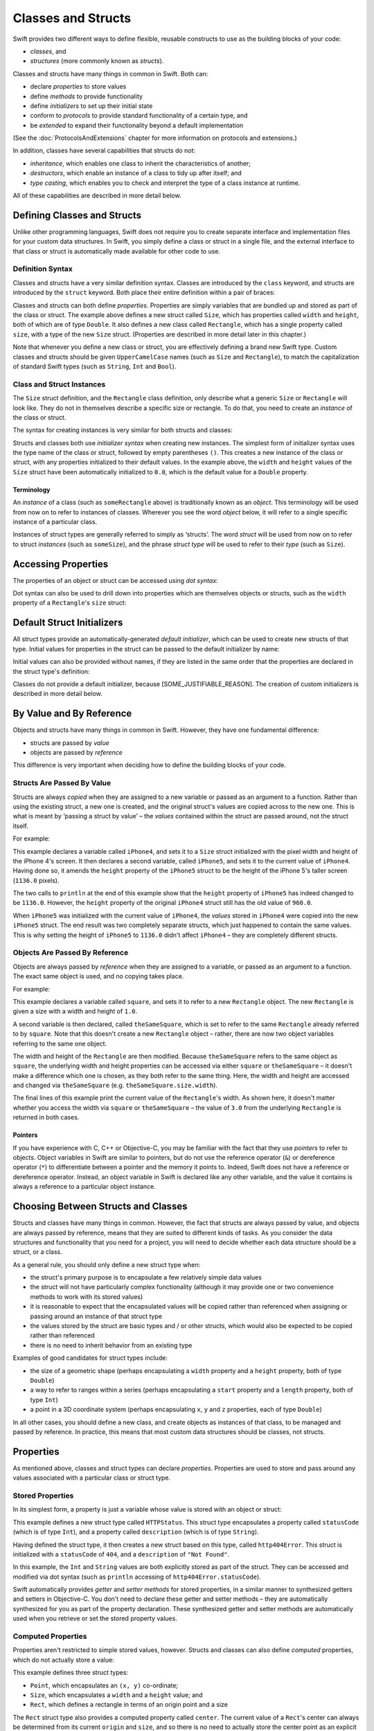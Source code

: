 .. docnote:: Subjects to be covered in this section

    * Classes
    * Objects
    * Structures
    * Instance variables
    * Getters and setters
    * willSet / didSet (these don't seem to exist)
    * Constructors and destructors
    * Designated initializers
    * Instance and class methods
    * Working with self and Self
    * Super
    * Memory management via ARC
    * UnsafePointer?
    * Cast operators (?, !, b as D, b is D)
    * Type inference and discovery?
    * "Everything is a type"
    * Stored vs computed properties
    * === vs ==
    * ‘is’ to check for class membership
    * ‘as’ for casting
    * No 'self = [super init]' (assignment equates to void)
    * @inout
    * value types and reference types
    * subscript getters and setters

Classes and Structs
===================

Swift provides two different ways to define flexible, reusable constructs
to use as the building blocks of your code:

* *classes*, and
* *structures* (more commonly known as *structs*).

Classes and structs have many things in common in Swift.
Both can:

* declare *properties* to store values
* define *methods* to provide functionality
* define *initializers* to set up their initial state
* conform to *protocols* to provide standard functionality of a certain type, and
* be *extended* to expand their functionality beyond a default implementation

(See the :doc:`ProtocolsAndExtensions` chapter for more information on protocols and extensions.)

In addition, classes have several capabilities that structs do not:

* *inheritance*, which enables one class to inherit the characteristics of another;
* *destructors*, which enable an instance of a class to tidy up after itself; and
* *type casting*, which enables you to check and interpret the type of a class instance at runtime.

All of these capabilities are described in more detail below.

Defining Classes and Structs
----------------------------

Unlike other programming languages,
Swift does not require you to create separate interface and implementation files for your custom data structures.
In Swift, you simply define a class or struct in a single file,
and the external interface to that class or struct is automatically made available for other code to use.

.. TODO: add a note here about public and private interfaces,
   once we know how these will be declared in Swift.

Definition Syntax
~~~~~~~~~~~~~~~~~

Classes and structs have a very similar definition syntax.
Classes are introduced by the ``class`` keyword,
and structs are introduced by the ``struct`` keyword.
Both place their entire definition within a pair of braces:

.. testcode::

    (swift) struct Size {
        var width, height: Double
    }
    (swift) class Rectangle {
        var size: Size
    }

Classes and structs can both define *properties*.
Properties are simply variables that are bundled up and stored as part of the class or struct.
The example above defines a new struct called ``Size``,
which has properties called ``width`` and ``height``,
both of which are of type ``Double``.
It also defines a new class called ``Rectangle``,
which has a single property called ``size``,
with a type of the new ``Size`` struct.
(Properties are described in more detail later in this chapter.)

Note that whenever you define a new class or struct,
you are effectively defining a brand new Swift type.
Custom classes and structs should be given ``UpperCamelCase`` names
(such as ``Size`` and ``Rectangle``),
to match the capitalization of standard Swift types
(such as ``String``, ``Int`` and ``Bool``).

.. TODO: note that you can set rect.size.width directly,
   without having to set a new rect.size struct,
   unlike in Objective-C.

Class and Struct Instances
~~~~~~~~~~~~~~~~~~~~~~~~~~

The ``Size`` struct definition, and the ``Rectangle`` class definition,
only describe what a generic ``Size`` or ``Rectangle`` will look like.
They do not in themselves describe a specific size or rectangle.
To do that, you need to create an *instance* of the class or struct.

The syntax for creating instances is very similar for both structs and classes:

.. testcode::

    (swift) var someSize = Size()
    // someSize : Size = Size(0.0, 0.0)
    (swift) var someRectangle = Rectangle()
    // someRectangle : Rectangle = <Rectangle instance>

Structs and classes both use *initializer syntax* when creating new instances.
The simplest form of initializer syntax uses the type name of the class or struct,
followed by empty parentheses ``()``.
This creates a new instance of the class or struct,
with any properties initialized to their default values.
In the example above,
the ``width`` and ``height`` values of the ``Size`` struct have been automatically initialized to ``0.0``,
which is the default value for a ``Double`` property.

.. TODO: add a note about inferring a variable's type when using initializer syntax.

Terminology
___________

An *instance* of a class (such as ``someRectangle`` above) is traditionally known as an *object*.
This terminology will be used from now on to refer to instances of classes.
Wherever you see the word *object* below,
it will refer to a single specific instance of a particular class.

Instances of struct types are generally referred to simply as ‘structs’.
The word *struct* will be used from now on to refer to struct *instances* (such as ``someSize``),
and the phrase *struct type* will be used to refer to their *type* (such as ``Size``).

Accessing Properties
--------------------

The properties of an object or struct can be accessed using *dot syntax*:

.. testcode::

    (swift) println("The width of someSize is \(someSize.width)")
    >>> The width of someSize is 0.0

Dot syntax can also be used to drill down into properties which are themselves objects or structs,
such as the ``width`` property of a ``Rectangle``'s ``size`` struct:

.. testcode::

    (swift) println("The width of someRectangle is \(someRectangle.size.width)")
    >>> The width of someRectangle is 0.0

Default Struct Initializers
---------------------------

All struct types provide an automatically-generated *default initializer*,
which can be used to create new structs of that type.
Initial values for properties in the struct can be passed to the default initializer by name:

.. testcode::

    (swift) var twoByTwo = Size(width: 2.0, height: 2.0)
    // twoByTwo : Size = Size(2.0, 2.0)

Initial values can also be provided without names,
if they are listed in the same order that the properties are declared in the struct type's definition:

.. testcode::

    (swift) var fourByThree = Size(4.0, 3.0)
    // fourByThree : Size = Size(4.0, 3.0)

Classes do not provide a default initializer, because [SOME_JUSTIFIABLE_REASON].
The creation of custom initializers is described in more detail below.

.. TODO: Include a justifiable reason.

By Value and By Reference 
-------------------------

Objects and structs have many things in common in Swift.
However, they have one fundamental difference:

* structs are passed by *value*
* objects are passed by *reference*

This difference is very important when deciding how to define the building blocks of your code.

Structs Are Passed By Value
~~~~~~~~~~~~~~~~~~~~~~~~~~~

Structs are always *copied* when they are assigned to a new variable
or passed as an argument to a function.
Rather than using the existing struct, a new one is created,
and the original struct's values are copied across to the new one.
This is what is meant by ‘passing a struct by value’ –
the *values* contained within the struct are passed around, not the struct itself.

For example:

.. testcode::

    (swift) var iPhone4 = Size(width: 640.0, height: 960.0)
    // iPhone4 : Size = Size(640.0, 960.0)
    (swift) var iPhone5 = iPhone4
    // iPhone5 : Size = Size(640.0, 960.0)
    (swift) iPhone5.height = 1136.0
    (swift) println("The iPhone 5 screen is \(iPhone5.height) pixels high")
    >>> The iPhone 5 screen is 1136.0 pixels high
    (swift) println("The iPhone 4 screen is \(iPhone4.height) pixels high")
    >>> The iPhone 4 screen is 960.0 pixels high

This example declares a variable called ``iPhone4``,
and sets it to a ``Size`` struct initialized with the pixel width and height of the iPhone 4's screen.
It then declares a second variable, called ``iPhone5``,
and sets it to the current value of ``iPhone4``.
Having done so, it amends the ``height`` property of the ``iPhone5`` struct to be
the height of the iPhone 5's taller screen (``1136.0`` pixels).

The two calls to ``println`` at the end of this example show that
the ``height`` property of ``iPhone5`` has indeed changed to be ``1136.0``.
However, the ``height`` property of the original ``iPhone4`` struct still has the old value of ``960.0``.

When ``iPhone5`` was initialized with the current value of ``iPhone4``,
the *values* stored in ``iPhone4`` were copied into the new ``iPhone5`` struct.
The end result was two completely separate structs, which just happened to contain the same values.
This is why setting the height of ``iPhone5`` to ``1136.0`` didn't affect ``iPhone4`` –
they are completely different structs.

Objects Are Passed By Reference
~~~~~~~~~~~~~~~~~~~~~~~~~~~~~~~

Objects are always passed by *reference* when they are assigned to a variable,
or passed as an argument to a function.
The exact same object is used, and no copying takes place.

For example:

.. testcode::

    (swift) var square = Rectangle()
    // square : Rectangle = <Rectangle instance>
    (swift) square.size = Size(width: 1.0, height: 1.0)
    (swift) println("The square's width is \(square.size.width)")
    >>> The square's width is 1.0
    (swift) var theSameSquare = square
    // theSameSquare : Rectangle = <Rectangle instance>
    (swift) theSameSquare.size.width = 3.0
    (swift) theSameSquare.size.height = 3.0
    (swift) println("The square's width is now \(theSameSquare.size.width)")
    >>> The square's width is now 3.0
    (swift) println("The square's width is now \(square.size.width)")
    >>> The square's width is now 3.0

This example declares a variable called ``square``,
and sets it to refer to a new ``Rectangle`` object.
The new ``Rectangle`` is given a size with a width and height of ``1.0``.

A second variable is then declared, called ``theSameSquare``,
which is set to refer to the same ``Rectangle`` already referred to by ``square``.
Note that this doesn't create a new ``Rectangle`` object –
rather, there are now two object variables referring to the same one object.

The width and height of the ``Rectangle`` are then modified.
Because ``theSameSquare`` refers to the same object as ``square``,
the underlying width and height properties can be accessed via either ``square`` or ``theSameSquare`` –
it doesn't make a difference which one is chosen, as they both refer to the same thing.
Here, the width and height are accessed and changed via ``theSameSquare``
(e.g. ``theSameSquare.size.width``).

The final lines of this example print the current value of the ``Rectangle``'s width.
As shown here, it doesn't matter whether you access the width via ``square`` or ``theSameSquare`` –
the value of ``3.0`` from the underlying ``Rectangle`` is returned in both cases.

Pointers
________

If you have experience with C, C++ or Objective-C,
you may be familiar with the fact that they use *pointers* to refer to objects.
Object variables in Swift are similar to pointers,
but do not use the reference operator (``&``) or dereference operator (``*``)
to differentiate between a pointer and the memory it points to.
Indeed, Swift does not have a reference or dereference operator.
Instead, an object variable in Swift is declared like any other variable,
and the value it contains is always a reference to a particular object instance.

.. TODO: We need something here to say
   "but don't worry, you can still do all of the stuff you're used to".

.. TODO: Add a justification here to say why this is a good thing.

.. TODO: Add a section about using the identity operator
   to check if two reference variables point to the same instance.
   This is currently blocked on rdar://problem/15566395 .

Choosing Between Structs and Classes
------------------------------------

Structs and classes have many things in common.
However, the fact that structs are always passed by value,
and objects are always passed by reference,
means that they are suited to different kinds of tasks.
As you consider the data structures and functionality that you need for a project,
you will need to decide whether each data structure should be a struct, or a class.

As a general rule, you should only define a new struct type when:

* the struct's primary purpose is to encapsulate a few relatively simple data values
* the struct will not have particularly complex functionality
  (although it may provide one or two convenience methods to work with its stored values)
* it is reasonable to expect that the encapsulated values will be copied rather than referenced
  when assigning or passing around an instance of that struct type
* the values stored by the struct are basic types and / or other structs,
  which would also be expected to be copied rather than referenced
* there is no need to inherit behavior from an existing type

Examples of good candidates for struct types include:

* the size of a geometric shape
  (perhaps encapsulating a ``width`` property and a ``height`` property,
  both of type ``Double``)
* a way to refer to ranges within a series
  (perhaps encapsulating a ``start`` property and a ``length`` property,
  both of type ``Int``)
* a point in a 3D coordinate system
  (perhaps encapsulating ``x``, ``y`` and ``z`` properties, each of type ``Double``)

In all other cases, you should define a new class,
and create objects as instances of that class, to be managed and passed by reference.
In practice, this means that most custom data structures should be classes, not structs.

Properties
----------

As mentioned above, classes and struct types can declare *properties*.
Properties are used to store and pass around any values associated with a particular class or struct type.

Stored Properties
~~~~~~~~~~~~~~~~~

In its simplest form, a property is just a variable
whose value is stored with an object or struct:

.. testcode::

    (swift) struct HTTPStatus {
        var statusCode: Int
        var description: String
    }
    (swift) var http404Error = HTTPStatus(statusCode: 404, description: "Not Found")
    // http404Error : HTTPStatus = HTTPStatus(404, "Not Found")
    (swift) println("This error has a status code value of \(http404Error.statusCode)")
    >>> This error has a status code value of 404

This example defines a new struct type called ``HTTPStatus``.
This struct type encapsulates a property called ``statusCode`` (which is of type ``Int``),
and a property called ``description`` (which is of type ``String``).

Having defined the struct type,
it then creates a new struct based on this type, called ``http404Error``.
This struct is initialized with a ``statusCode`` of ``404``,
and a ``description`` of ``"Not Found"``.

In this example,
the ``Int`` and ``String`` values are both explicitly stored as part of the struct.
They can be accessed and modified via dot syntax
(such as ``println`` accessing of ``http404Error.statusCode``).

Swift automatically provides *getter* and *setter methods* for stored properties,
in a similar manner to synthesized getters and setters in Objective-C.
You don't need to declare these getter and setter methods –
they are automatically synthesized for you as part of the property declaration.
These synthesized getter and setter methods are automatically used
when you retrieve or set the stored property values.

Computed Properties
~~~~~~~~~~~~~~~~~~~

Properties aren't restricted to simple stored values, however.
Structs and classes can also define *computed* properties,
which do not actually store a value:

.. testcode::

    (swift) struct Point {
        var x, y: Double
    }
    (swift) struct Size {
        var width, height: Double
    }
    (swift) struct Rect {
        var origin: Point
        var size: Size
        var center: Point {
            get:
                var centerX = origin.x + (size.width / 2)
                var centerY = origin.y + (size.height / 2)
                return Point(centerX, centerY)
            set(newCenter):
                origin.x = newCenter.x - (size.width / 2)
                origin.y = newCenter.y - (size.height / 2)
        }
    }
    (swift) var square = Rect(origin: Point(0.0, 0.0), size: Size(10.0, 10.0))
    // square : Rect = Rect(Point(0.0, 0.0), Size(10.0, 10.0))
    (swift) var center = square.center
    // center : Point = Point(5.0, 5.0)
    (swift) square.center = Point(x: 15, y: 15)
    (swift) println("square origin is now at (\(square.origin.x), \(square.origin.y))")
    >>> square origin is now at (10.0, 10.0)

This example defines three struct types:

* ``Point``, which encapsulates an ``(x, y)`` co-ordinate;
* ``Size``, which encapsulates a ``width`` and a ``height`` value; and
* ``Rect``, which defines a rectangle in terms of an origin point and a size

The ``Rect`` struct type also provides a computed property called ``center``.
The current value of a ``Rect``'s center can always be determined from its current ``origin`` and ``size``,
and so there is no need to actually store the center point as an explicit ``Point`` value.
Instead, ``Rect`` defines custom getter and setter methods for a computed variable called ``center``,
to enable you to work with the rectangle's ``center`` as if it were a real stored property.

This example creates a new ``Rect`` instance called ``square``.
``square`` is initialized with an origin point of ``(0, 0)``, and a width and height of ``10``.
This is equivalent to the blue square in the diagram below.

``square``'s ``center`` property is then accessed via dot syntax (``square.center``).
This causes ``center``'s ``get:`` method to be called,
to retrieve the current property value.
Rather than returning an existing value,
this actually calculates and returns a new ``Point`` to represent the center of the square.
As can be seen above, this correctly returns a center point of ``(5, 5)``.

The ``center`` property is then set to a new value of ``(15, 15)``.
This moves the square up and to the right,
to the new position shown by the orange square in the diagram below.
Setting the ``center`` property actually calls ``center``'s ``set:`` method.
This modifies the ``x`` and ``y`` values of the stored ``origin`` property,
and moves the square to its new position.

.. image:: ../images/computedProperties.png
    :width: 400
    :align: center

.. refnote:: References

    * https://[Internal Staging Server]/docs/whitepaper/TypesAndValues.html#structures
    * https://[Internal Staging Server]/docs/whitepaper/TypesAndValues.html#classes
    * https://[Internal Staging Server]/docs/whitepaper/GuidedTour.html#objects-and-classes
    * https://[Internal Staging Server]/docs/whitepaper/GuidedTour.html#structures
    * https://[Internal Staging Server]/docs/classes.html
    * https://[Internal Staging Server]/docs/logicalobjects.html
    * https://[Internal Staging Server]/docs/Resilience.html
    * https://[Internal Staging Server]/docs/StoredAndComputedVariables.html
    * https://[Internal Staging Server]/docs/typechecker.html
    * https://[Internal Staging Server]/docs/weak.html
    * https://[Internal Staging Server]/docs/LangRef.html#expr-cast
    * https://[Internal Staging Server]/docs/textformatting.html
    * /include/swift/AST/Attr.def